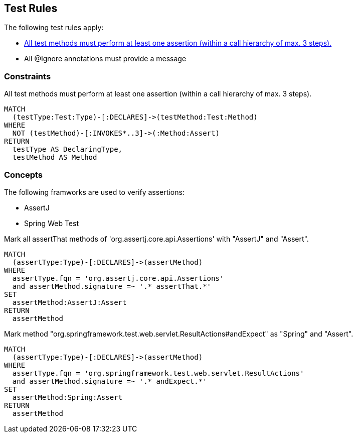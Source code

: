 [[test:Default]]
[role=group,includesConstraints="junit4:IgnoreWithoutMessage,assertj:TestMethodWithoutAssertion"]
== Test Rules

The following test rules apply:

- <<assertj:TestMethodWithoutAssertion>>
- All @Ignore annotations must provide a message

=== Constraints

[[assertj:TestMethodWithoutAssertion]]
[source,cypher,role=constraint,requiresConcepts="junit4:TestMethod,assertj:AssertMethod,spring-test-web:Assert"]
.All test methods must perform at least one assertion (within a call hierarchy of max. 3 steps).
----
MATCH
  (testType:Test:Type)-[:DECLARES]->(testMethod:Test:Method)
WHERE
  NOT (testMethod)-[:INVOKES*..3]->(:Method:Assert)
RETURN
  testType AS DeclaringType,
  testMethod AS Method
----

=== Concepts

The following framworks are used to verify assertions:

- AssertJ
- Spring Web Test

[[assertj:AssertMethod]]
[source,cypher,role=concept]
.Mark all assertThat methods of 'org.assertj.core.api.Assertions' with "AssertJ" and "Assert".
----
MATCH
  (assertType:Type)-[:DECLARES]->(assertMethod)
WHERE
  assertType.fqn = 'org.assertj.core.api.Assertions'
  and assertMethod.signature =~ '.* assertThat.*'
SET
  assertMethod:AssertJ:Assert
RETURN
  assertMethod
----

[[spring-test-web:Assert]]
[source,cypher,role=concept]
.Mark method "org.springframework.test.web.servlet.ResultActions#andExpect" as "Spring" and "Assert".
----
MATCH
  (assertType:Type)-[:DECLARES]->(assertMethod)
WHERE
  assertType.fqn = 'org.springframework.test.web.servlet.ResultActions'
  and assertMethod.signature =~ '.* andExpect.*'
SET
  assertMethod:Spring:Assert
RETURN
  assertMethod
----
